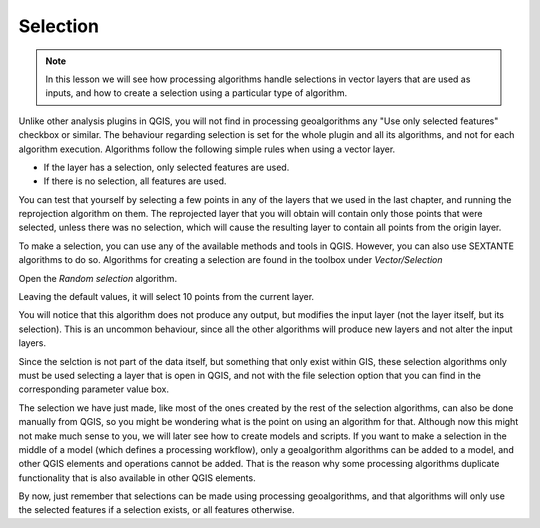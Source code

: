 Selection
============================================================


.. note:: In this lesson we will see how processing algorithms handle selections in vector layers that are used as inputs, and how to create a selection using a particular type of algorithm.


Unlike other analysis plugins in QGIS, you will not find in processing geoalgorithms any "Use only selected features" checkbox or similar. The behaviour regarding selection is set for the whole plugin and all its algorithms, and not for each algorithm execution. Algorithms follow the following simple rules when using a vector layer.

- If the layer has a selection, only selected features are used.
- If there is no selection, all features are used.


You can test that yourself by selecting a few points in any of the layers that we used in the last chapter, and running the reprojection algorithm on them. The reprojected layer that you will obtain will contain only those points that were selected, unless there was no selection, which will cause the resulting layer to contain all points from the origin layer.

To make a selection, you can use any of the available methods and tools in QGIS. However, you can also use SEXTANTE algorithms to do so. Algorithms for creating a selection are found in the toolbox under *Vector/Selection*

.. image:: img/selection/selection_algs.png

Open the *Random selection* algorithm.

.. image:: img/selection/random_selection.png

Leaving the default values, it will select 10 points from the current layer.

.. image:: img/selection/selected.png

You will notice that this algorithm does not produce any output, but modifies the input layer (not the layer itself, but its selection). This is an uncommon behaviour, since all the other algorithms will produce new layers and not alter the input layers.

Since the selction is not part of the data itself, but something that only exist within GIS, these selection algorithms only must be used selecting a layer that is open in QGIS, and not with the file selection option that you can find in the corresponding parameter value box.

The selection we have just made, like most of the ones created by the rest of the  selection algorithms, can also be done manually from QGIS, so you might be wondering what is the point on using an algorithm for that. Although now this might not make much sense to you, we will later see how to create models and scripts. If you want to make a selection in the middle of a model (which defines a processing workflow), only a geoalgorithm algorithms can be added to a model, and other QGIS elements and operations cannot be added. That is the reason why some processing algorithms duplicate functionality that is also available in other QGIS elements.

By now, just remember that selections can be made using processing geoalgorithms, and that algorithms will only use the selected features if a selection exists, or all features otherwise.